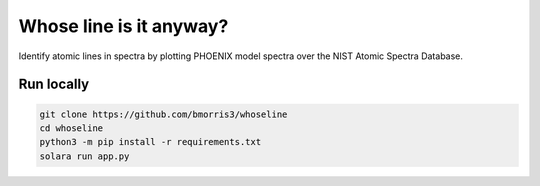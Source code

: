 Whose line is it anyway?
========================

Identify atomic lines in spectra by plotting PHOENIX model spectra
over the NIST Atomic Spectra Database.

Run locally
-----------

.. code-block:: bash

    git clone https://github.com/bmorris3/whoseline
    cd whoseline
    python3 -m pip install -r requirements.txt
    solara run app.py
